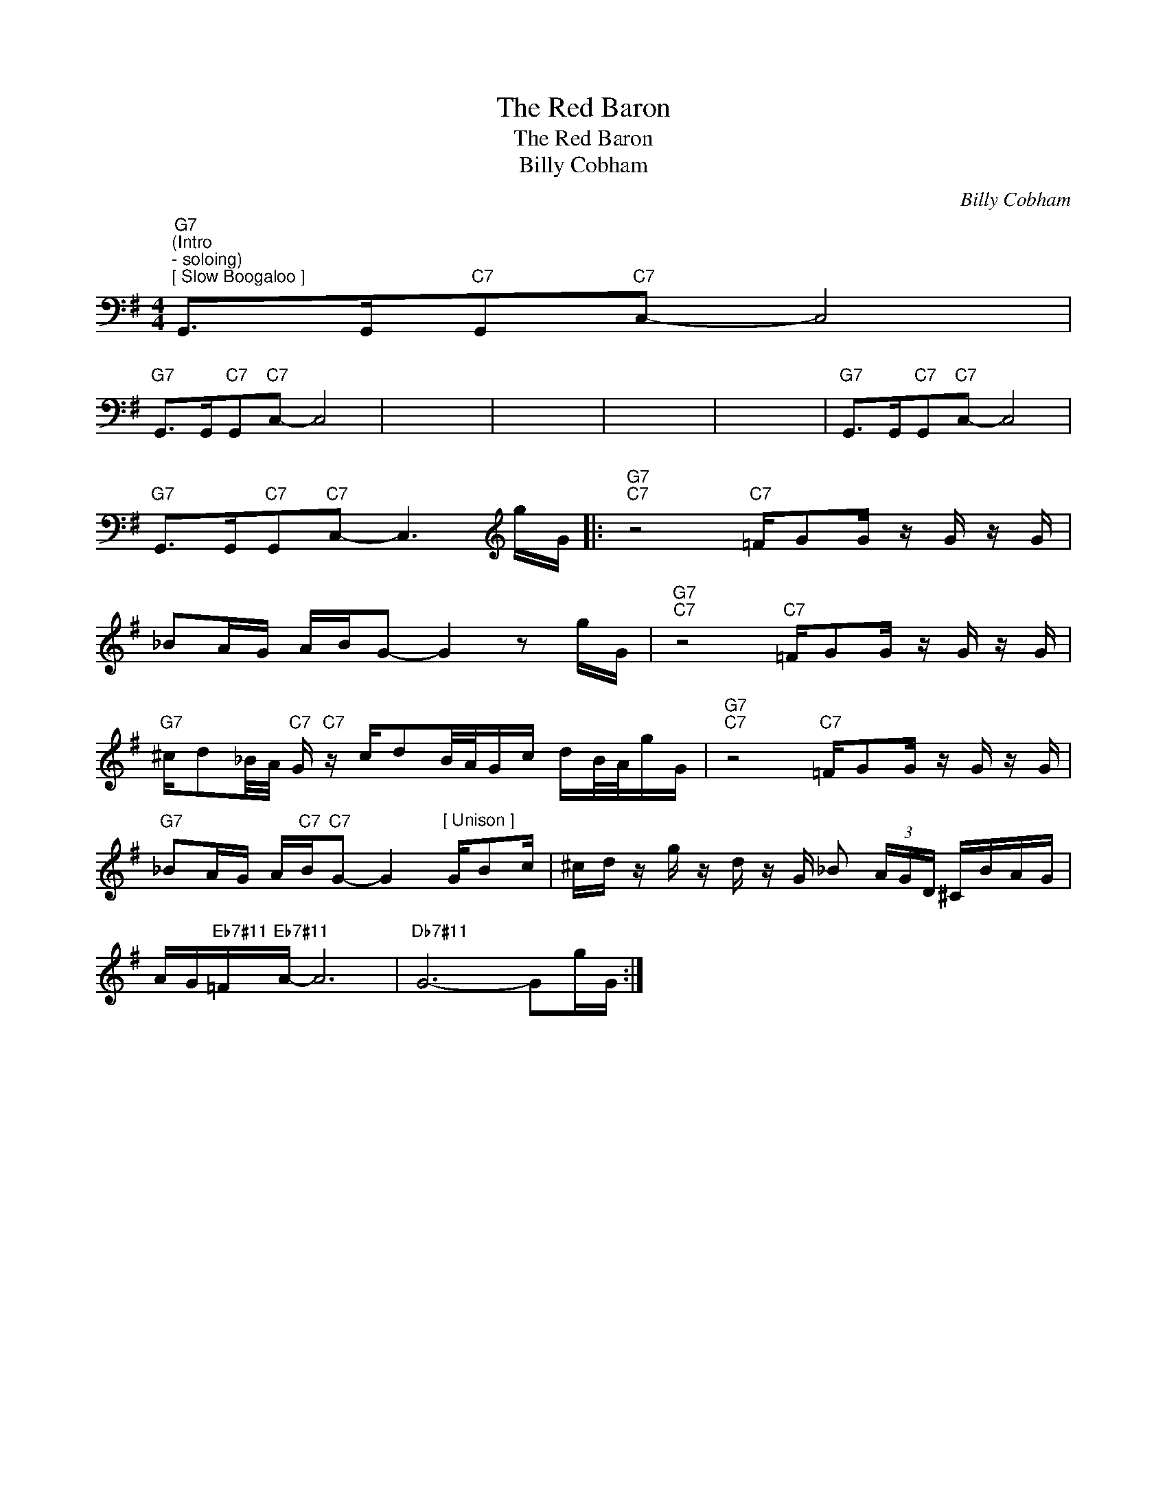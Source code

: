 X:1
T:The Red Baron
T:The Red Baron
T:Billy Cobham
C:Billy Cobham
Z:All Rights Reserved
L:1/16
M:4/4
K:G
V:1 bass 
%%MIDI program 0
V:1
"G7""^(Intro\n- soloing)""^[ Slow Boogaloo ]" G,,2>G,,2"C7"G,,2"C7"C,2- C,8 | %1
"G7" G,,2>G,,2"C7"G,,2"C7"C,2- C,8 | x16 | x16 | x16 | x16 |"G7" G,,2>G,,2"C7"G,,2"C7"C,2- C,8 | %7
"G7" G,,2>G,,2"C7"G,,2"C7"C,2- C,6[K:treble] gG |:"G7""C7" z8"C7" =FG2G z G z G | %9
 _B2AG ABG2- G4 z2 gG |"G7""C7" z8"C7" =FG2G z G z G | %11
"G7" ^cd2_B/A/"C7" G"C7" z cd2B/A/Gc dB/A/gG |"G7""C7" z8"C7" =FG2G z G z G | %13
"G7" _B2AG A"C7"B"C7"G2- G4"^[ Unison ]" GB2c | ^cd z g z d z G _B2 (3AGD ^CBAG | %15
 AG"Eb7#11"=F"Eb7#11"A- A12 |"Db7#11" G12- G2gG :| %17

